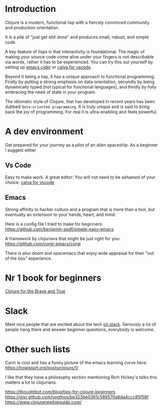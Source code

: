 * Introduction

Clojure is a modern, functional lisp with a fiercely convinced community and
production orientation.

It is a pile of "just get shit done" and produces small, robust, and simple code.

A key feature of lisps is that interactivity is foundational.
The magic of making your source code come alive under your fingers is
not describable via words, rather it has to be experienced.
You can try this out yourself by setting up [[https://github.com/clojure-emacs/cider][emacs cider]] or [[https://calva.io/getting-started/][calva for vscode]].

Beyond it being a lisp, it has a unique approach to functional
programming. Firstly by putting a strong emphasis on data orientation,
secondly by being dynamically typed (not typical for functional
languages),
and thirdly by fully embracing the need of state in your program.

The idiomatic style of Clojure, that has developed in recent
years has been dubbed ~data-oriented programming~.
It is truly unique and is said to bring back the joy of programming.
For real it is ultra-enabling and feels powerful.

* A dev environment

Get prepared for your journey as a pilot of an alien spaceship.
As a beginner I suggest either

** Vs Code
Easy to make work. A great editor. You will not need to be ashamed of
your choice. [[https://calva.io/getting-started/][calva for vscode]]

** Emacs
Strong affinity to hacker culture and a program that is more than a
tool, but eventually an extension to your hands, heart, and mind.

Here is a config file I tried to make for beginners:
https://github.com/benjamin-asdf/simple-easy-emacs

A framework by clojurians that might be just right for you:
https://github.com/corgi-emacs/corgi

There is also doom and spacemacs that enjoy wide appraisal for their
"out of the box" experience.

* Nr 1 book for beginners

[[https://www.braveclojure.com/clojure-for-the-brave-and-true/][Clojure for the Brave and True]]

* Slack

Meet nice people that are excited about the tech [[https://clojurians.slack.com/?redir][on slack]].
Seriously a lot of people hang there and answer beginner questions,
everybody is welcome.

* Other such lists

Carin is cool and has a funny picture of the emacs learning curve here:
https://howistart.org/posts/clojure/1/

I like that they have a philosophy section mentioning Rich Hickey's talks
this matters a lot to clojurians.

https://thoughtbot.com/blog/tips-for-clojure-beginners
https://gist.github.com/yogthos/be323be0361c589570a6da4ccc85f58f
https://www.clojurenewbieguide.com/
